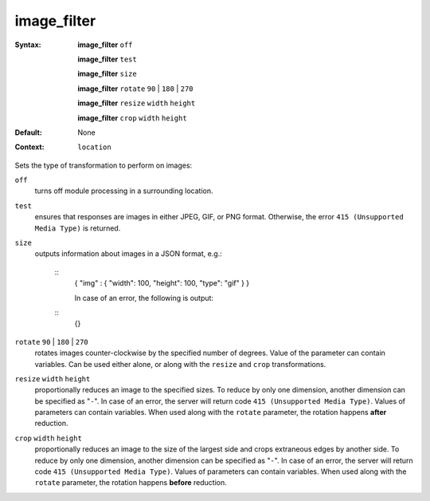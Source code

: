 ============
image_filter
============ 
:Syntax: 
    **image_filter** ``off``
 
    **image_filter** ``test``
 
    **image_filter** ``size``
 
    **image_filter**  ``rotate`` ``90`` | ``180`` | ``270``
 
    **image_filter**  ``resize`` ``width`` ``height``
 
    **image_filter**  ``crop`` ``width`` ``height``
 
:Default:
    None
 
:Context: 
  ``location``
 

Sets the type of transformation to perform on images: 
 
``off``   
   turns off module processing in a surrounding location.  
``test``   
   ensures that responses are images in either JPEG, GIF, or PNG format. Otherwise, the error ``415 (Unsupported Media Type)`` is returned.  
``size``   
   outputs information about images in a JSON format, e.g.:     
    
    ::
     { "img" : { "width": 100, "height": 100, "type": "gif" } } 
    
     In case of an error, the following is output:     
    
    ::
     {} 
    
      
``rotate`` ``90`` | ``180`` | ``270``    
   rotates images counter-clockwise by the specified number of degrees. Value of the parameter can contain variables. Can be used either alone, or along with the ``resize`` and ``crop`` transformations.  
``resize`` ``width`` ``height``    
   proportionally reduces an image to the specified sizes. To reduce by only one dimension, another dimension can be specified as "``-``". In case of an error, the server will return code ``415 (Unsupported Media Type)``. Values of parameters can contain variables. When used along with the ``rotate`` parameter, the rotation happens **after** reduction.  
``crop`` ``width`` ``height``    
   proportionally reduces an image to the size of the largest side and crops extraneous edges by another side. To reduce by only one dimension, another dimension can be specified as "``-``". In case of an error, the server will return code ``415 (Unsupported Media Type)``. Values of parameters can contain variables. When used along with the ``rotate`` parameter, the rotation happens **before** reduction.  
   